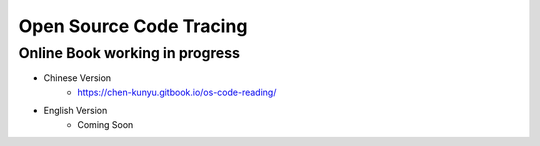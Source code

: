 +++++++++++++++++++++++++
Open Source Code Tracing
+++++++++++++++++++++++++

Online Book working in progress
=========================

* Chinese Version
    + https://chen-kunyu.gitbook.io/os-code-reading/

* English Version
    + Coming Soon
